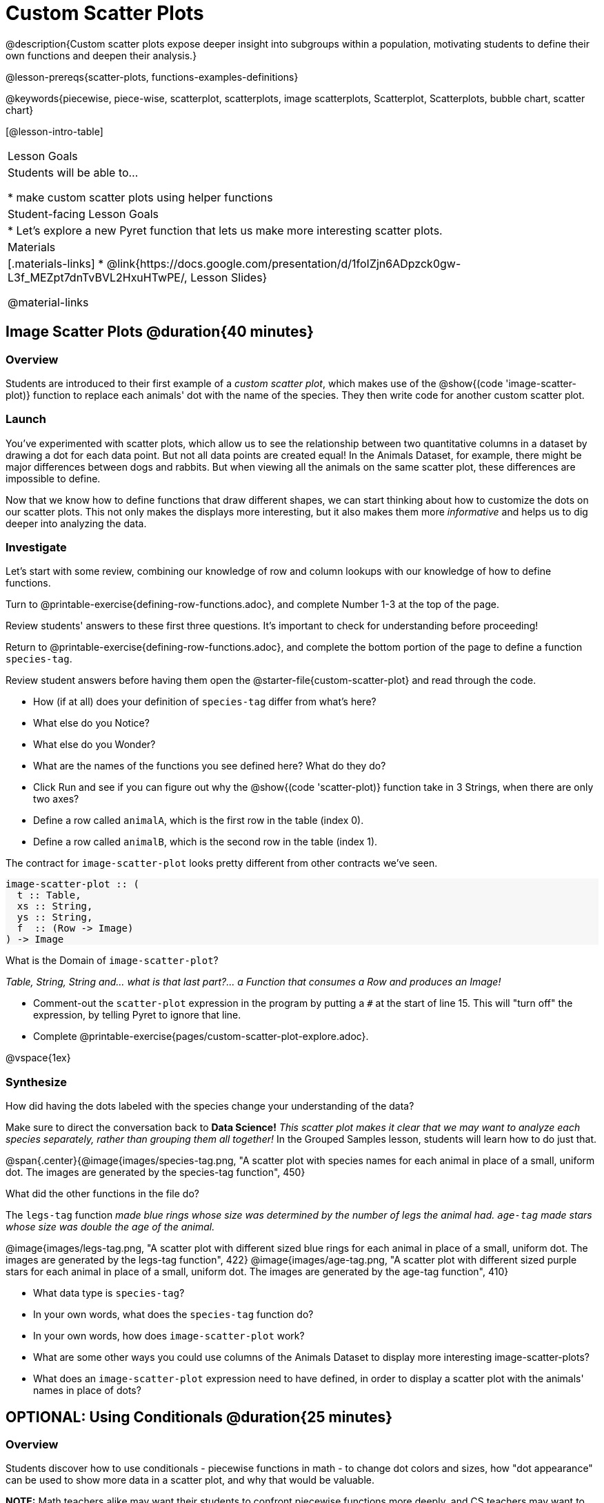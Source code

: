 = Custom Scatter Plots

++++
<style>
.strategy-box { width: 100%; }

.comparison * { font-size: 0.75rem !important; }
.comparison td { background: #f7f7f8; padding: 0 !important; }
.comparison .highlight { padding: 0 !important; }

#content .forceShading { background-color: #f7f7f8; }
</style>
++++

@description{Custom scatter plots expose deeper insight into subgroups within a population, motivating students to define their own functions and deepen their analysis.}

@lesson-prereqs{scatter-plots, functions-examples-definitions}

@keywords{piecewise, piece-wise, scatterplot, scatterplots, image scatterplots, Scatterplot, Scatterplots, bubble chart, scatter chart}

[@lesson-intro-table]
|===

| Lesson Goals
| Students will be able to...

* make custom scatter plots using helper functions

| Student-facing Lesson Goals
|
* Let's explore a new Pyret function that lets us make more interesting scatter plots.

| Materials
|[.materials-links]
* @link{https://docs.google.com/presentation/d/1foIZjn6ADpzck0gw-L3f_MEZpt7dnTvBVL2HxuHTwPE/, Lesson Slides}

@material-links

|===

== Image Scatter Plots @duration{40 minutes}

=== Overview

Students are introduced to their first example of a _custom scatter plot_, which makes use of the @show{(code 'image-scatter-plot)} function to replace each animals' dot with the name of the species. They then write code for another custom scatter plot.

=== Launch

You've experimented with scatter plots, which allow us to see the relationship between two quantitative columns in a dataset by drawing a dot for each data point. But not all data points are created equal! In the Animals Dataset, for example, there might be major differences between dogs and rabbits. But when viewing all the animals on the same scatter plot, these differences are impossible to define.

Now that we know how to define functions that draw different shapes, we can start thinking about how to customize the dots on our scatter plots. This not only makes the displays more interesting, but it also makes them more _informative_ and helps us to dig deeper into analyzing the data.

=== Investigate

Let's start with some review, combining our knowledge of row and column lookups with our knowledge of how to define functions.

[.lesson-instruction]
Turn to @printable-exercise{defining-row-functions.adoc}, and complete Number 1-3 at the top of the page.

Review students' answers to these first three questions. It's important to check for understanding before proceeding!

[.lesson-instruction]
Return to @printable-exercise{defining-row-functions.adoc}, and complete the bottom portion of the page to define a function `species-tag`.

Review student answers before having them open the @starter-file{custom-scatter-plot} and read through the code.

[.lesson-instruction]
* How (if at all) does your definition of `species-tag` differ from what's here?
* What else do you Notice?
* What else do you Wonder?
* What are the names of the functions you see defined here? What do they do?

* Click Run and see if you can figure out why the @show{(code 'scatter-plot)} function take in 3 Strings, when there are only two axes?
* Define a row called `animalA`, which is the first row in the table (index 0).
* Define a row called `animalB`, which is the second row in the table (index 1).

The contract for `image-scatter-plot` looks pretty different from other contracts we've seen.

[.forceShading]
--
```
image-scatter-plot :: (
  t :: Table,
  xs :: String,
  ys :: String,
  f  :: (Row -> Image)
) -> Image
```
--

[.lesson-instruction]
What is the Domain of `image-scatter-plot`?

_Table, String, String and... what is that last part?... a Function that consumes a Row and produces an Image!_

[.lesson-instruction]
- Comment-out the `scatter-plot` expression in the program by putting a `#` at the start of line 15. This will "turn off" the expression, by telling Pyret to ignore that line.
- Complete @printable-exercise{pages/custom-scatter-plot-explore.adoc}.

@vspace{1ex}

=== Synthesize

[.lesson-instruction]
How did having the dots labeled with the species change your understanding of the data?

Make sure to direct the conversation back to *Data Science!*
__This scatter plot makes it clear that we may want to analyze each species separately, rather than grouping them all together!__ In the Grouped Samples lesson, students will learn how to do just that.

@span{.center}{@image{images/species-tag.png, "A scatter plot with species names for each animal in place of a small, uniform dot. The images are generated by the species-tag function", 450}

[.lesson-instruction]
What did the other functions in the file do?

The `legs-tag` function _made blue rings whose size was determined by the number of legs the animal had. `age-tag` made stars whose size was double the age of the animal._

@image{images/legs-tag.png, "A scatter plot with different sized blue rings for each animal in place of a small, uniform dot. The images are generated by the legs-tag function", 422} @image{images/age-tag.png, "A scatter plot with different sized purple stars for each animal in place of a small, uniform dot. The images are generated by the age-tag function", 410}

[.lesson-instruction]
* What data type is `species-tag`?
* In your own words, what does the `species-tag` function do?
* In your own words, how does `image-scatter-plot` work?
* What are some other ways you could use columns of the Animals Dataset to display more interesting image-scatter-plots?
* What does an `image-scatter-plot` expression need to have defined, in order to display a scatter plot with the animals' names in place of dots?

== OPTIONAL: Using Conditionals @duration{25 minutes}

=== Overview
Students discover how to use conditionals - piecewise functions in math - to change dot colors and sizes, how "dot appearance" can be used to show more data in a scatter plot, and why that would be valuable.

*NOTE:* Math teachers alike may want their students to confront piecewise functions more deeply, and CS teachers may want to spend more time on conditionals. While not a part of the Data Science pathway, the @link{../piecewise-functions-conditionals/, Piecewise Functions and Conditionals} lesson includes a lot of supporting material and practice pages for these topics.

=== Launch
[.lesson-instruction]
--
So far, we've seen that

* the `scatter-plot` function makes uniform blue dots
* the `image-scatter-plot` function can label each point with some text, a different sized dot, or a star.

What other ideas do you have for how else we could make scatter plots be more interesting than the ones with plain blue dots?
--

_Students might suggest using other colors, using letters, using numbers, using coordinates, using different shapes, using different sizes, etc._

_To get more out of the `image-scatter-plot` function, we'll need to use a different kind of function called a "piecewise function"._

@comment{
[.lesson-instruction]
* Take a moment and make a prediction. How do you think the age of an animal impacts how long it takes to be adopted?
* Which of these scatter plots best matches your prediction?
}

Have students open the @opt-starter-file{piecewise-custom-scatter-plot} and turn to @opt-printable-exercise{pages/species-dot-explore.adoc} to record their thinking about the file.

[.lesson-instruction]
--
* What do you Notice?
* What do you Wonder?
* How is this program similar to the one that made the `image-scatter-plot` with species labels?
* How is this code different?
* Click Run.
* What do you Notice?
* What do you Wonder?

@span{.center}{@image{images/age-v-weeks-species-dot.png, "Age v. Weeks Scatter Plot", 450}}

* What does this new visualization tell us about the relationship between age and weeks?
* What other analysis would be helpful here?
--

=== Investigate

Using @opt-printable-exercise{species-dot-dr.adoc}, talk students through what the Contract, Examples, and Definition for a piecewise function might look like.

[.lesson-instruction]
* What is the contract for `species-dot`?
* What is the purpose of `species-dot`?
* How many examples do we need to write?

Have students turn to @opt-printable-exercise{sex-dot-dr.adoc} and write a new helper function that will make differently-colored dots based on the animals' sex.

Make sure that students write the Contract and Purpose Statement __first__ , and check in with their partner __and__ the teacher before proceeding.

Once they've got the Contract and Purpose Statement, have them come up with `examples:` for _each sex_. Once again, have them check with a partner _and_ the teacher before finishing the page.

[.lesson-instruction]
Once another student _and_ the teacher have checked your work, type the `sex-dot` function into your starter file, and use it to make an `image-scatter-plot` using `age` as the x-axis and `weeks` as the y-axis.

Debrief, and ask students to explain what the code does. Pay special attention to students' ability to articulate the "if/then" statements!

[.lesson-instruction]
- Turn to @opt-printable-exercise{pages/species-image-explore.adoc} and open the @opt-starter-file{custom-animals} Starter File.
- Notice and Wonder about the code and complete the first couple of questions before running the program to reveal the scatter plot.
- How is this code similar to other code we've seen?
- How is this program different from other programs we've seen using `image-scatter-plot`?
- How does using clip art help us to better understand the data?
- What risks might there be to using clip art in displays?
- We have seen a lot of different `image-scatter-plot` styles today. What ideas do you have for how `image-scatter-plot` could be used to deepen the analysis of your dataset?


[.strategy-box, cols="1a", grid="none", stripes="none"]
|===
|
@span{.title}{ Optional: When your conditional is _already_ a Boolean }
If you have time or students who are ready for a challenge, you can also have them make a scatter plot for dots distinguishing whether the animal is fixed or not using the directions at the end of the starter file or @opt-printable-exercise{fixed-dot-dr.adoc}. Students will discover that this is a little different from the other two functions they've seen because `fixed` is already a Boolean column! The code will work if written in either of the following ways:
[.comparison, cols="<4a,<3a", options="header"]
!===
! Checking the Boolean
! Using the Boolean Directly

!
```
fun fixed-dot(r):
  if      (r["fixed"] == true) : circle(5, "solid", "green")
  else if (r["fixed"] == false): circle(5, "solid", "black")
  end
end
```
!
```
fun fixed-dot(r):
  if r["fixed"]: circle(5, "solid", "green")
  else: circle(5, "solid", "black")
  end
end
```
!===

For students who are really ready for a challenge, direct them to the @opt-starter-file{custom-scatter-plot-w-range} and @opt-printable-exercise{value-range-dot-explore.adoc}

|===


=== Synthesize
How do piecewise functions expand what is possible with the `image-scatter-plot` function?
